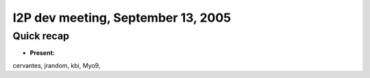I2P dev meeting, September 13, 2005
===================================

Quick recap
-----------

* **Present:**

cervantes,
jrandom,
kbi,
Myo9,
